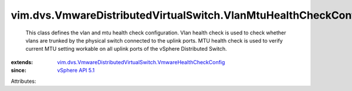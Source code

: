 .. _vSphere API 5.1: ../../../vim/version.rst#vimversionversion8

.. _vim.dvs.VmwareDistributedVirtualSwitch.VmwareHealthCheckConfig: ../../../vim/dvs/VmwareDistributedVirtualSwitch/VmwareHealthCheckConfig.rst


vim.dvs.VmwareDistributedVirtualSwitch.VlanMtuHealthCheckConfig
===============================================================
  This class defines the vlan and mtu health check configuration. Vlan health check is used to check whether vlans are trunked by the physical switch connected to the uplink ports. MTU health check is used to verify current MTU setting workable on all uplink ports of the vSphere Distributed Switch.
:extends: vim.dvs.VmwareDistributedVirtualSwitch.VmwareHealthCheckConfig_
:since: `vSphere API 5.1`_

Attributes:
